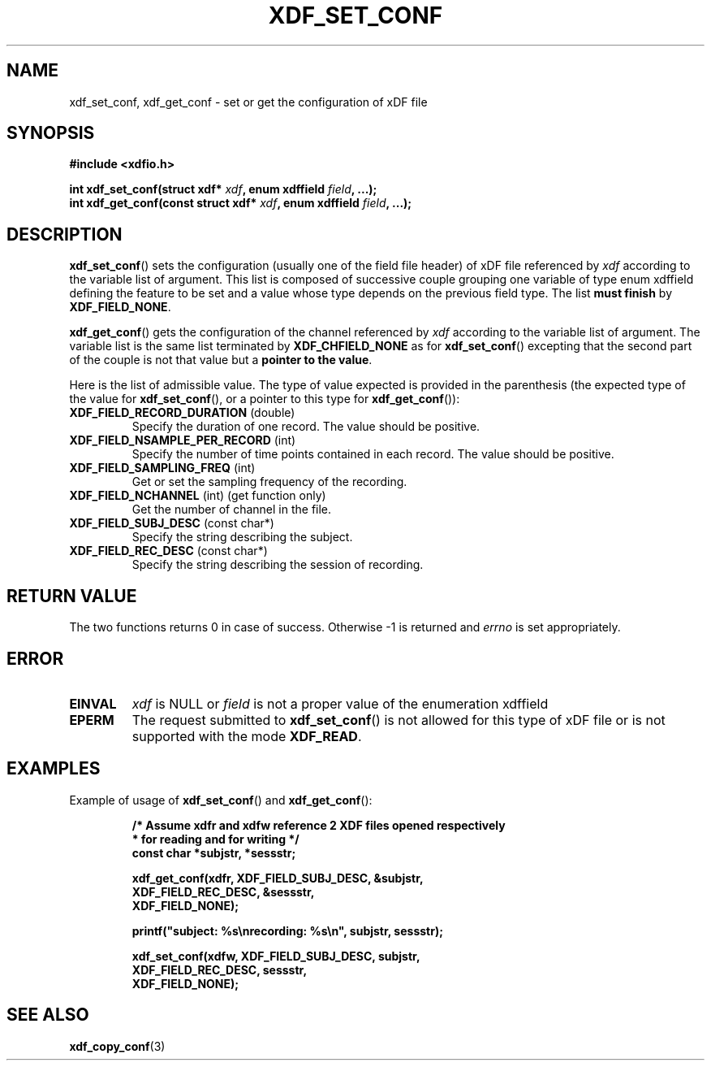 .\"Copyright 2010 (c) EPFL
.TH XDF_SET_CONF 3 2010 "EPFL" "xdffileio library manual"
.SH NAME
xdf_set_conf, xdf_get_conf - set or get the configuration of xDF file
.SH SYNOPSIS
.LP
.B #include <xdfio.h>
.sp
.BI "int xdf_set_conf(struct xdf* " xdf ", enum xdffield " field ", ...);"
.br
.BI "int xdf_get_conf(const struct xdf* " xdf ", enum xdffield " field ", ...);"
.br
.SH DESCRIPTION
.LP
\fBxdf_set_conf\fP() sets the configuration (usually one of the field file
header) of xDF file referenced by \fIxdf\fP according to the variable list
of argument. This list is composed of successive couple grouping one
variable of type enum xdffield defining the feature to be set and a value
whose type depends on the previous field type. The list \fBmust finish\fP by
\fBXDF_FIELD_NONE\fP.
.LP
\fBxdf_get_conf\fP() gets the configuration of the channel referenced by
\fIxdf\fP according to the variable list of argument. The variable list is
the same list terminated by \fBXDF_CHFIELD_NONE\fP as for
\fBxdf_set_conf\fP() excepting that the second part of the couple is not
that value but a \fBpointer to the value\fP.
.LP
Here is the list of admissible value. The type of value expected is provided
in the parenthesis (the expected type of the value for \fBxdf_set_conf\fP(),
or a pointer to this type for \fBxdf_get_conf\fP()):
.TP 7
\fBXDF_FIELD_RECORD_DURATION\fP (double)
Specify the duration of one record. The value should be positive.
.TP 7
\fBXDF_FIELD_NSAMPLE_PER_RECORD\fP (int)
Specify the number of time points contained in each record. The value should
be positive.
.TP 7
\fBXDF_FIELD_SAMPLING_FREQ\fP (int)
Get or set the sampling frequency of the recording.
.TP 7
\fBXDF_FIELD_NCHANNEL\fP (int)  (get function only)
Get the number of channel in the file.
.TP 7
\fBXDF_FIELD_SUBJ_DESC\fP (const char*)
Specify the string describing the subject.
.TP 7
\fBXDF_FIELD_REC_DESC\fP (const char*)
Specify the string describing the session of recording.
.SH "RETURN VALUE"
.LP
The two functions returns 0 in case of success. Otherwise -1 is returned and
\fIerrno\fP is set appropriately.
.SH ERROR
.TP 7
.B EINVAL
\fIxdf\fP is NULL or \fIfield\fP is not a proper value of the enumeration
xdffield
.TP 7
.B EPERM
The request submitted to \fBxdf_set_conf\fP() is not allowed for this type
of xDF file or is not supported with the mode \fBXDF_READ\fP.
.SH EXAMPLES
.LP
Example of usage of \fBxdf_set_conf\fP() and \fBxdf_get_conf\fP():
.sp
.RS
.nf
\fB
/* Assume xdfr and xdfw reference 2 XDF files opened respectively
 * for reading and for writing */
const char *subjstr, *sessstr;

xdf_get_conf(xdfr, XDF_FIELD_SUBJ_DESC, &subjstr,
                   XDF_FIELD_REC_DESC, &sessstr,
                   XDF_FIELD_NONE);

printf("subject: %s\\nrecording: %s\\n", subjstr, sessstr);

xdf_set_conf(xdfw, XDF_FIELD_SUBJ_DESC, subjstr,
                   XDF_FIELD_REC_DESC, sessstr,
                   XDF_FIELD_NONE);
\fP
.fi
.RE
.SH "SEE ALSO"
.BR xdf_copy_conf (3)


